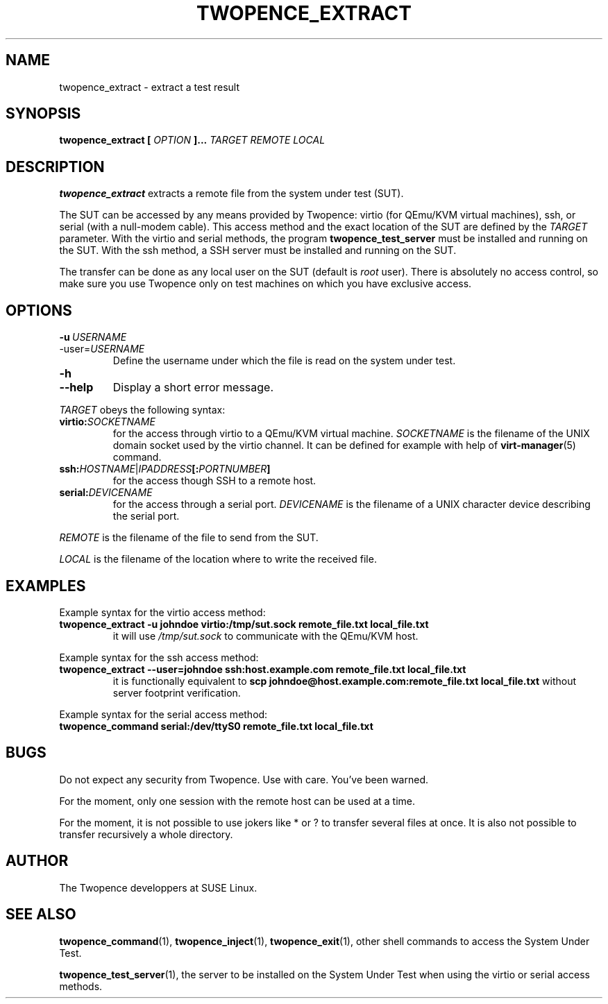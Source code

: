 .\" Process this file with
.\" groff -man -Tascii extract.1
.\"
.TH TWOPENCE_EXTRACT "1" "February 2015" "Twopence 0.3.1" "User Commands"

.SH NAME
twopence_extract \- extract a test result

.SH SYNOPSIS
.B twopence_extract [
.I OPTION
.B ]... 
.I TARGET
.B  
.I REMOTE
.B  
.I LOCAL

.SH DESCRIPTION
.B twopence_extract
extracts a remote file from the system under test (SUT).
.PP
The SUT can be accessed by any means provided by Twopence:
virtio (for QEmu/KVM virtual machines), ssh, or serial
(with a null-modem cable). This access method and the exact
location of the SUT are defined by the
.I TARGET
parameter. With the virtio and serial methods, the program
.B twopence_test_server
must be installed and running on the SUT. With the ssh method,
a SSH server must be installed and running on the SUT.
.PP
The transfer can be done as any local user on the SUT (default is
.I root
user). There is absolutely no access control, so make sure you
use Twopence only on test machines on which you have exclusive
access.

.SH OPTIONS
.IP \fB\-u\fR\ \fIUSERNAME\fR
.IP\fB\-\-user\fR=\fIUSERNAME\fR
Define the username under which the file is read
on the system under test.
.IP \fB\-h\fR
.IP \fB\-\-help\fR
Display a short error message.
.PP
.I TARGET
obeys the following syntax:
.PP
.IP \fBvirtio:\fR\fISOCKETNAME\fR
for the access through virtio to
a QEmu/KVM virtual machine. \fISOCKETNAME\fR is the filename of
the UNIX domain socket used by the virtio channel. It can be defined
for example with help of
.BR virt-manager (5)
command.
.PP
.IP \fBssh:\fR\fIHOSTNAME\fR|\fIIPADDRESS\fR\fB[:\fR\fIPORTNUMBER\fR\fB]\fR
for the access though SSH to a remote host.
.PP
.IP \fBserial:\fR\fIDEVICENAME\fR
for the access through a serial port. \fIDEVICENAME\fR is the filename
of a UNIX character device describing the serial port.
.PP
.I REMOTE
is the filename of the file to send from the SUT.
.PP
.I LOCAL
is the filename of the location where to write the received file.

.SH EXAMPLES
Example syntax for the virtio access method:
.IP \fBtwopence_extract\ \-u\ johndoe\ virtio:/tmp/sut.sock\ remote_file.txt\ local_file.txt\fR
it will use
.I /tmp/sut.sock
to communicate with the QEmu/KVM host.
.PP
Example syntax for the ssh access method:
.IP \fBtwopence_extract\ \-\-user=johndoe\ ssh:host.example.com\ remote_file.txt\ local_file.txt\fR
it is functionally equivalent to
\fBscp\ johndoe@host.example.com:remote_file.txt\ local_file.txt\fR
without server footprint verification.
.PP
Example syntax for the serial access method:
.IP \fBtwopence_command\ serial:/dev/ttyS0\ remote_file.txt\ local_file.txt\fR

.SH BUGS
Do not expect any security from Twopence. Use with care. You've been warned.
.PP
For the moment, only one session with the remote host can be used at
a time.
.PP
For the moment, it is not possible to use jokers like * or ? to transfer
several files at once. It is also not possible to transfer recursively a
whole directory.

.SH AUTHOR
The Twopence developpers at SUSE Linux.

.SH SEE ALSO
.BR twopence_command (1),
.BR twopence_inject (1),
.BR twopence_exit (1),
other shell commands to access the System Under Test.
.PP
.BR twopence_test_server (1),
the server to be installed on the System Under Test when using
the virtio or serial access methods.
